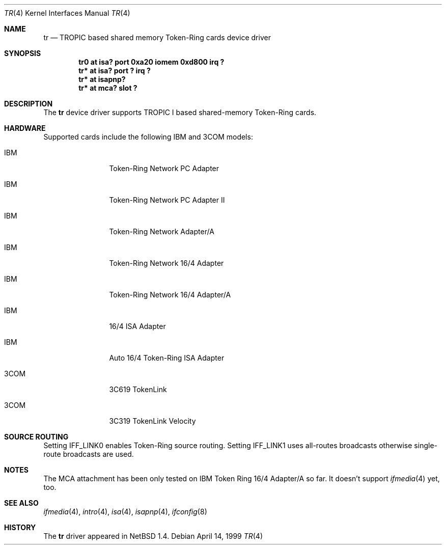 .\"	$NetBSD: tr.4,v 1.6 2000/05/26 19:01:51 jdolecek Exp $
.\"
.\" Copyright (c) 1997, 1998 The NetBSD Foundation, Inc.
.\" All rights reserved.
.\"
.\" This code is derived from software contributed to The NetBSD Foundation
.\" by Christoph Badura.
.\"
.\" Redistribution and use in source and binary forms, with or without
.\" modification, are permitted provided that the following conditions
.\" are met:
.\" 1. Redistributions of source code must retain the above copyright
.\"    notice, this list of conditions and the following disclaimer.
.\" 2. Redistributions in binary form must reproduce the above copyright
.\"    notice, this list of conditions and the following disclaimer in the
.\"    documentation and/or other materials provided with the distribution.
.\" 3. All advertising materials mentioning features or use of this software
.\"    must display the following acknowledgement:
.\"        This product includes software developed by the NetBSD
.\"        Foundation, Inc. and its contributors.
.\" 4. Neither the name of The NetBSD Foundation nor the names of its
.\"    contributors may be used to endorse or promote products derived
.\"    from this software without specific prior written permission.
.\"
.\" THIS SOFTWARE IS PROVIDED BY THE NETBSD FOUNDATION, INC. AND CONTRIBUTORS
.\" ``AS IS'' AND ANY EXPRESS OR IMPLIED WARRANTIES, INCLUDING, BUT NOT LIMITED
.\" TO, THE IMPLIED WARRANTIES OF MERCHANTABILITY AND FITNESS FOR A PARTICULAR
.\" PURPOSE ARE DISCLAIMED.  IN NO EVENT SHALL THE FOUNDATION OR CONTRIBUTORS
.\" BE LIABLE FOR ANY DIRECT, INDIRECT, INCIDENTAL, SPECIAL, EXEMPLARY, OR
.\" CONSEQUENTIAL DAMAGES (INCLUDING, BUT NOT LIMITED TO, PROCUREMENT OF
.\" SUBSTITUTE GOODS OR SERVICES; LOSS OF USE, DATA, OR PROFITS; OR BUSINESS
.\" INTERRUPTION) HOWEVER CAUSED AND ON ANY THEORY OF LIABILITY, WHETHER IN
.\" CONTRACT, STRICT LIABILITY, OR TORT (INCLUDING NEGLIGENCE OR OTHERWISE)
.\" ARISING IN ANY WAY OUT OF THE USE OF THIS SOFTWARE, EVEN IF ADVISED OF THE
.\" POSSIBILITY OF SUCH DAMAGE.
.\"
.Dd April 14, 1999
.Dt TR 4
.Os
.Sh NAME
.Nm tr
.Nd TROPIC based shared memory Token-Ring cards device driver
.Sh SYNOPSIS
.Cd "tr0 at isa? port 0xa20 iomem 0xd800 irq ?"
.Cd "tr* at isa? port ? irq ?"
.Cd "tr* at isapnp?"
.Cd "tr* at mca? slot ?"
.Sh DESCRIPTION
The
.Nm
device driver supports TROPIC I based shared-memory Token-Ring cards.
.Sh HARDWARE
Supported cards include the  following IBM and 3COM models:
.pP
.Bl -tag -width xxxx -offset indent
.It IBM
Token-Ring Network PC Adapter
.It IBM
Token-Ring Network PC Adapter II
.It IBM
Token-Ring Network Adapter/A
.It IBM
Token-Ring Network 16/4 Adapter
.It IBM
Token-Ring Network 16/4 Adapter/A
.It IBM
16/4 ISA Adapter
.It IBM
Auto 16/4 Token-Ring ISA Adapter
.It 3COM
3C619 TokenLink
.It 3COM
3C319 TokenLink Velocity
.El
.Sh "SOURCE ROUTING"
Setting IFF_LINK0 enables Token-Ring source routing.  Setting
IFF_LINK1 uses all-routes broadcasts otherwise single-route broadcasts
are used.
.Sh "NOTES"
The MCA attachment has been only tested on
IBM Token Ring 16/4 Adapter/A so far.
It doesn't support 
.Xr ifmedia 4
yet, too.
.\".Sh MEDIA SELECTION
.\".Sh DIAGNOSTICS
.Sh SEE ALSO
.Xr ifmedia 4 ,
.Xr intro 4 ,
.Xr isa 4 ,
.Xr isapnp 4 ,
.Xr ifconfig 8
.Sh HISTORY
The
.Nm
driver
appeared in
.Nx 1.4 .

